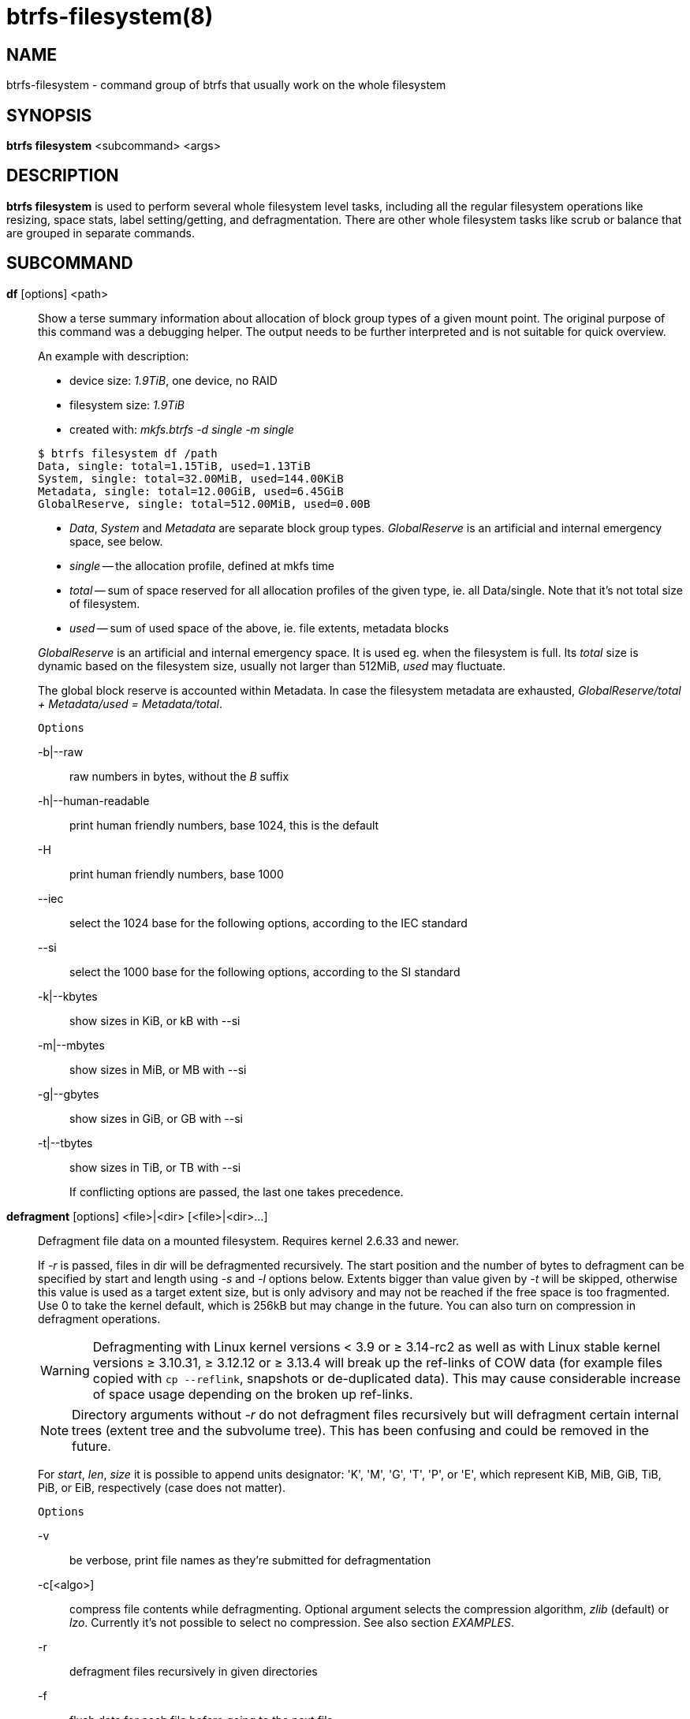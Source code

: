 btrfs-filesystem(8)
===================

NAME
----
btrfs-filesystem - command group of btrfs that usually work on the whole filesystem

SYNOPSIS
--------
*btrfs filesystem* <subcommand> <args>

DESCRIPTION
-----------
*btrfs filesystem* is used to perform several whole filesystem level tasks,
including all the regular filesystem operations like resizing, space stats,
label setting/getting, and defragmentation. There are other whole filesystem
tasks like scrub or balance that are grouped in separate commands.

SUBCOMMAND
----------
*df* [options] <path>::
Show a terse summary information about allocation of block group types of a given
mount point. The original purpose of this command was a debugging helper. The
output needs to be further interpreted and is not suitable for quick overview.
+
--
An example with description:

* device size: '1.9TiB', one device, no RAID
* filesystem size: '1.9TiB'
* created with: 'mkfs.btrfs -d single -m single'
--
+
------------------------------
$ btrfs filesystem df /path
Data, single: total=1.15TiB, used=1.13TiB
System, single: total=32.00MiB, used=144.00KiB
Metadata, single: total=12.00GiB, used=6.45GiB
GlobalReserve, single: total=512.00MiB, used=0.00B
------------------------------
+
--
* 'Data', 'System' and 'Metadata' are separate block group types.
'GlobalReserve' is an artificial and internal emergency space, see below.
* 'single' -- the allocation profile, defined at mkfs time
* 'total' -- sum of space reserved for
all allocation profiles of the given type, ie. all Data/single. Note that it's
not total size of filesystem.
* 'used' -- sum of used space of the above, ie. file extents, metadata blocks
--
+
'GlobalReserve' is an artificial and internal emergency space. It is used eg.
when the filesystem is full. Its 'total' size is dynamic based on the
filesystem size, usually not larger than 512MiB, 'used' may fluctuate.
+
The global block reserve is accounted within Metadata. In case the filesystem
metadata are exhausted, 'GlobalReserve/total + Metadata/used = Metadata/total'.
+
`Options`
+
-b|--raw::::
raw numbers in bytes, without the 'B' suffix
-h|--human-readable::::
print human friendly numbers, base 1024, this is the default
-H::::
print human friendly numbers, base 1000
--iec::::
select the 1024 base for the following options, according to the IEC standard
--si::::
select the 1000 base for the following options, according to the SI standard
-k|--kbytes::::
show sizes in KiB, or kB with --si
-m|--mbytes::::
show sizes in MiB, or MB with --si
-g|--gbytes::::
show sizes in GiB, or GB with --si
-t|--tbytes::::
show sizes in TiB, or TB with --si
+
If conflicting options are passed, the last one takes precedence.

*defragment* [options] <file>|<dir> [<file>|<dir>...]::
Defragment file data on a mounted filesystem. Requires kernel 2.6.33 and newer.
+
If '-r' is passed, files in dir will be defragmented recursively.
The start position and the number of bytes to defragment can be specified by
start and length using '-s' and '-l' options below.
Extents bigger than value given by '-t' will be skipped, otherwise this value
is used as a target extent size, but is only advisory and may not be reached
if the free space is too fragmented.
Use 0 to take the kernel default, which is 256kB but may change in the future.
You can also turn on compression in defragment operations.
+
WARNING: Defragmenting with Linux kernel versions < 3.9 or ≥ 3.14-rc2 as well as
with Linux stable kernel versions ≥ 3.10.31, ≥ 3.12.12 or ≥ 3.13.4 will break up
the ref-links of COW data (for example files copied with `cp --reflink`,
snapshots or de-duplicated data).
This may cause considerable increase of space usage depending on the broken up
ref-links.
+
NOTE: Directory arguments without '-r' do not defragment files recursively but will
defragment certain internal trees (extent tree and the subvolume tree). This has been
confusing and could be removed in the future.
+
For 'start', 'len', 'size' it is possible to append
units designator: \'K', \'M', \'G', \'T', \'P', or \'E', which represent
KiB, MiB, GiB, TiB, PiB, or EiB, respectively (case does not matter).
+
`Options`
+
-v::::
be verbose, print file names as they're submitted for defragmentation
-c[<algo>]::::
compress file contents while defragmenting. Optional argument selects the compression
algorithm, 'zlib' (default) or 'lzo'. Currently it's not possible to select no
compression. See also section 'EXAMPLES'.
-r::::
defragment files recursively in given directories
-f::::
flush data for each file before going to the next file.
+
This will limit the amount of dirty data to current file, otherwise the amount
accumulates from several files and will increase system load. This can also lead
to ENOSPC if there's too much dirty data to write and it's not possible to make
the reservations for the new data (ie. how the COW design works).
+
-s <start>[kKmMgGtTpPeE]::::
defragmentation will start from the given offset, default is beginning of a file
-l <len>[kKmMgGtTpPeE]::::
defragment only up to 'len' bytes, default is the file size
-t <size>[kKmMgGtTpPeE]::::
target extent size, do not touch extents bigger than 'size', default: 32M
+
The value is only advisory and the final size of the extents may differ,
depending on the state of the free space and fragmentation or other internal
logic. Reasonable values are from tens to hundreds of megabytes.

*du* [options] <path> [<path>..]::
Calculate disk usage of the target files using FIEMAP. For individual
files, it will report a count of total bytes, and exclusive (not
shared) bytes. We also calculate a 'set shared' value which is
described below.
+
Each argument to 'btrfs filesystem du' will have a 'set shared' value
calculated for it. We define each 'set' as those files found by a
recursive search of an argument. The 'set shared' value
then is a sum of all shared space referenced by the set.
+
'set shared' takes into account overlapping shared extents, hence it
isn't as simple as adding up shared extents.
+
`Options`
+
-s|--summarize::::
display only a total for each argument
--raw::::
raw numbers in bytes, without the 'B' suffix.
--human-readable::::
print human friendly numbers, base 1024, this is the default
--iec::::
select the 1024 base for the following options, according to the IEC standard.
--si::::
select the 1000 base for the following options, according to the SI standard.
--kbytes::::
show sizes in KiB, or kB with --si.
--mbytes::::
show sizes in MiB, or MB with --si.
--gbytes::::
show sizes in GiB, or GB with --si.
--tbytes::::
show sizes in TiB, or TB with --si.

*label* [<dev>|<mountpoint>] [<newlabel>]::
Show or update the label of a filesystem. This works on a mounted filesystem or
a filesystem image.
+
The 'newlabel' argument is optional. Current label is printed if the the argument
is omitted.
+
NOTE: the maximum allowable length shall be less than 256 chars and must not contain
a newline. The trailing newline is stripped automatically.

// Some wording are extracted by the resize2fs man page
*resize* [<devid>:][+/-]<size>[kKmMgGtTpPeE]|[<devid>:]max <path>::
Resize a mounted filesystem identified by 'path'. A particular device
can be resized by specifying a 'devid'.
+
WARNING: If 'path' is a file containing a BTRFS image then resize does not work
as expected and does not resize the image. This would resize the underlying
filesystem instead.
+
The 'devid' can be found in the output of *btrfs filesystem show* and
defaults to 1 if not specified.
The 'size' parameter specifies the new size of the filesystem.
If the prefix '+' or '-' is present the size is increased or decreased
by the quantity 'size'.
If no units are specified, bytes are assumed for 'size'.
Optionally, the size parameter may be suffixed by one of the following
unit designators: \'K', \'M', \'G', \'T', \'P', or \'E', which represent
KiB, MiB, GiB, TiB, PiB, or EiB, respectively (case does not matter).
+
If 'max' is passed, the filesystem will occupy all available space on the
device respecting 'devid' (remember, devid 1 by default).
+
The resize command does not manipulate the size of underlying
partition.  If you wish to enlarge/reduce a filesystem, you must make sure you
can expand the partition before enlarging the filesystem and shrink the
partition after reducing the size of the filesystem.  This can done using
`fdisk`(8) or `parted`(8) to delete the existing partition and recreate
it with the new desired size.  When recreating the partition make sure to use
the same starting partition offset as before.
+
Growing is usually instant as it only updates the size. However, shrinking could
take a long time if there are data in the device area that's beyond the new
end. Relocation of the data takes time.
+
See also section 'EXAMPLES'.

*show* [options] [<path>|<uuid>|<device>|<label>]::
Show the btrfs filesystem with some additional info about devices and space
allocation.
+
If no option none of 'path'/'uuid'/'device'/'label' is passed, information
about all the BTRFS filesystems is shown, both mounted and unmounted.
+
`Options`
+
-m|--mounted::::
probe kernel for mounted BTRFS filesystems
-d|--all-devices::::
scan all devices under /dev, otherwise the devices list is extracted from the
/proc/partitions file. This is a fallback option if there's no device node
manager (like udev) available in the system.
--raw::::
raw numbers in bytes, without the 'B' suffix
--human-readable::::
print human friendly numbers, base 1024, this is the default
--iec::::
select the 1024 base for the following options, according to the IEC standard
--si::::
select the 1000 base for the following options, according to the SI standard
--kbytes::::
show sizes in KiB, or kB with --si
--mbytes::::
show sizes in MiB, or MB with --si
--gbytes::::
show sizes in GiB, or GB with --si
--tbytes::::
show sizes in TiB, or TB with --si

*sync* <path>::
Force a sync of the filesystem at 'path'. This is done via a special ioctl and
will also trigger cleaning of deleted subvolumes. Besides that it's equivalent
to the `sync`(1) command.

*usage* [options] <path> [<path>...]::
Show detailed information about internal filesystem usage. This is supposed to
replace the *btrfs filesystem df* command in the long run.
+
The level of detail can differ if the command is run under a regular or the
root user (due to use of restricted ioctl). For both there's a summary section
with information about space usage:
+
-------------------------
$ btrfs filesystem usage /path
WARNING: cannot read detailed chunk info, RAID5/6 numbers will be incorrect, run as root
Overall:
    Device size:                   1.82TiB
    Device allocated:              1.17TiB
    Device unallocated:          669.99GiB
    Device missing:                  0.00B
    Used:                          1.14TiB
    Free (estimated):            692.57GiB      (min: 692.57GiB)
    Data ratio:                       1.00
    Metadata ratio:                   1.00
    Global reserve:              512.00MiB      (used: 0.00B)
-------------------------
+
The root user will also see stats broken down by block group types:
+
-------------------------
Data,single: Size:1.15TiB, Used:1.13TiB
   /dev/sdb        1.15TiB

Metadata,single: Size:12.00GiB, Used:6.45GiB
   /dev/sdb       12.00GiB

System,single: Size:32.00MiB, Used:144.00KiB
   /dev/sdb       32.00MiB

Unallocated:
   /dev/sdb      669.99GiB
-------------------------
+
`Options`
+
-b|--raw::::
raw numbers in bytes, without the 'B' suffix
-h|--human-readable::::
print human friendly numbers, base 1024, this is the default
-H::::
print human friendly numbers, base 1000
--iec::::
select the 1024 base for the following options, according to the IEC standard
--si::::
select the 1000 base for the following options, according to the SI standard
-k|--kbytes::::
show sizes in KiB, or kB with --si
-m|--mbytes::::
show sizes in MiB, or MB with --si
-g|--gbytes::::
show sizes in GiB, or GB with --si
-t|--tbytes::::
show sizes in TiB, or TB with --si
-T::::
show data in tabular format
+
If conflicting options are passed, the last one takes precedence.

EXAMPLES
--------

*$ btrfs filesystem defrag -v -r dir/*

Recursively defragment files under 'dir/', print files as they are processed.
The file names will be printed in batches, similarly the amount of data triggered
by defragmentation will be proportional to last N printed files. The system dirty
memory throttling will slow down the defragmentation but there can still be a lot
of IO load and the system may stall for a moment.

*$ btrfs filesystem defrag -v -r -f dir/*

Recursively defragment files under 'dir/', be verbose and wait until all blocks
are flushed before processing next file. You can note slower progress of the
output and lower IO load (proportional to currently defragmented file).

*$ btrfs filesystem defrag -v -r -f -clzo dir/*

Recursively defragment files under 'dir/', be verbose, wait until all blocks are
flushed and force file compression.

*$ btrfs filesystem defrag -v -r -t 64M dir/*

Recursively defragment files under 'dir/', be verbose and try to merge extents
to be about 64MiB. As stated above, the success rate depends on actual free
space fragmentation and the final result is not guaranteed to meet the target
even if run repeatedly.

*$ btrfs filesystem resize -1G /path*

*$ btrfs filesystem resize 1:-1G /path*

Shrink size of the filesystem's device id 1 by 1GiB. The first syntax expects a
device with id 1 to exist, otherwise fails. The second is equivalent and more
explicit. For a single-device filesystem it's typically not necessary to
specify the devid though.

*$ btrfs filesystem resize max /path*

*$ btrfs filesystem resize 1:max /path*

Let's assume that devid 1 exists, the filesystem does not occupy the whole block
device, eg. it has been enlarged and we wan the grow the filesystem. Simply using
'max' as size we will achieve that.

NOTE: There are two ways to minimize the filesystem on a given device. The
*btrfs inspect-internal min-dev-size* command, or iteratively shrink in steps.

EXIT STATUS
-----------
*btrfs filesystem* returns a zero exit status if it succeeds. Non zero is
returned in case of failure.

AVAILABILITY
------------
*btrfs* is part of btrfs-progs.
Please refer to the btrfs wiki http://btrfs.wiki.kernel.org for
further details.

SEE ALSO
--------
`mkfs.btrfs`(8),
